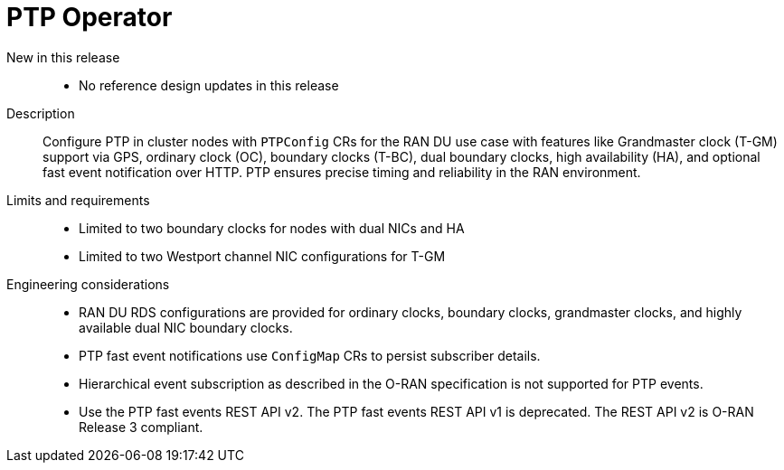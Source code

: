 // Module included in the following assemblies:
//
// * scalability_and_performance/telco_ran_du_ref_design_specs/telco-ran-du-rds.adoc

:_mod-docs-content-type: REFERENCE
[id="telco-ran-ptp-operator_{context}"]
= PTP Operator

New in this release::
* No reference design updates in this release

Description::
Configure PTP in cluster nodes with `PTPConfig` CRs for the RAN DU use case with features like Grandmaster clock (T-GM) support via GPS, ordinary clock (OC), boundary clocks (T-BC), dual boundary clocks, high availability (HA), and optional fast event notification over HTTP.
PTP ensures precise timing and reliability in the RAN environment.

Limits and requirements::
* Limited to two boundary clocks for nodes with dual NICs and HA
* Limited to two Westport channel NIC configurations for T-GM

Engineering considerations::
* RAN DU RDS configurations are provided for ordinary clocks, boundary clocks, grandmaster clocks, and highly available dual NIC boundary clocks.
* PTP fast event notifications use `ConfigMap` CRs to persist subscriber details.
* Hierarchical event subscription as described in the O-RAN specification is not supported for PTP events.
* Use the PTP fast events REST API v2.
The PTP fast events REST API v1 is deprecated.
The REST API v2 is O-RAN Release 3 compliant.
